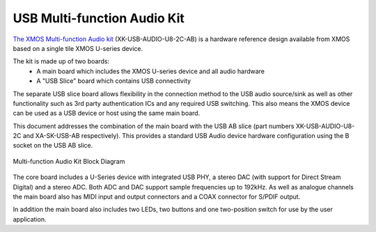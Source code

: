 .. _usb_audio_sec_u8_audio_hw:


USB Multi-function Audio Kit
----------------------------

`The XMOS Multi-function Audio kit <http://www.xmos.com/products/reference-designs/mfa>`_ 
(XK-USB-AUDIO-U8-2C-AB) is a hardware reference design available from XMOS based on a single 
tile XMOS U-series device.

The kit is made up of two boards:
    - A main board which includes the XMOS U-series device and all audio hardware
    - A "USB Slice" board which contains USB connectivity

The separate USB slice board allows flexibility in the connection method to the USB audio 
source/sink as well as other functionality such as 3rd party authentication ICs and any required 
USB switching.  This also means the XMOS device can be used as a USB device or host using the same
main board.

This document addresses the combination of the main board with the USB AB slice (part numbers 
XK-USB-AUDIO-U8-2C and XA-SK-USB-AB respectively).  This provides a standard USB Audio device 
hardware configuration using the B socket on the USB AB slice.


.. _usb_audio_mfa_hw_diagram:

.. figure:: images/block_diagram_mfa.*
     :align: center
     :width: 100%

     Multi-function Audio Kit Block Diagram


The core board includes a U-Series device with integrated USB PHY, a stereo DAC (with support for 
Direct Stream Digital) and a stereo ADC.  Both ADC and DAC support sample frequencies up to 192kHz.  
As well as analogue channels the main board also has MIDI input and output connectors and a COAX 
connector for S/PDIF output.

In addition the main board also includes two LEDs, two buttons and one two-position switch for 
use by the user application.
